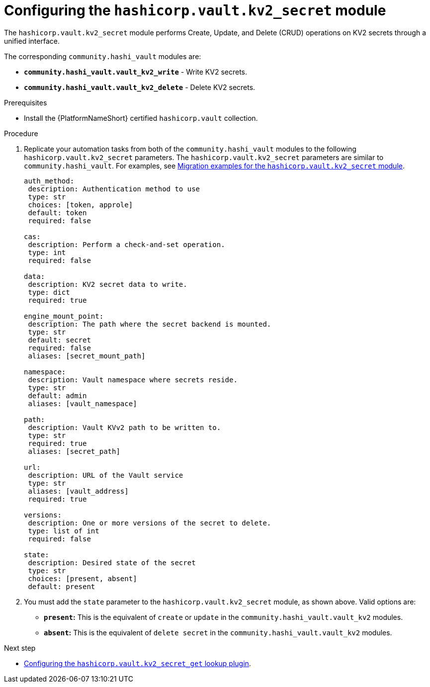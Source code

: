 :_mod-docs-content-type: PROCEDURE

[id="vault-configuring-kv2-secret"]

= Configuring the `hashicorp.vault.kv2_secret` module

[role="_abstract"]

The `hashicorp.vault.kv2_secret` module performs Create, Update, and Delete (CRUD) operations on KV2 secrets through a unified interface.

The corresponding `community.hashi_vault` modules are:

* **`community.hashi_vault.vault_kv2_write`** - Write KV2 secrets.
* **`community.hashi_vault.vault_kv2_delete`** - Delete KV2 secrets.

.Prerequisites

* Install the {PlatformNameShort} certified `hashicorp.vault` collection.

.Procedure

. Replicate your automation tasks from both of the `community.hashi_vault` modules to the following `hashicorp.vault.kv2_secret` parameters.  The `hashicorp.vault.kv2_secret` parameters are similar to `community.hashi_vault`. For examples, see link:{URLHashiGuide}/vault-product#vault-migration-examples-secret-module[Migration examples for the `hashicorp.vault.kv2_secret` module].
+
----
auth_method:
 description: Authentication method to use
 type: str
 choices: [token, approle]
 default: token
 required: false

cas:
 description: Perform a check-and-set operation.
 type: int
 required: false

data:
 description: KV2 secret data to write.
 type: dict
 required: true

engine_mount_point:
 description: The path where the secret backend is mounted.
 type: str
 default: secret
 required: false
 aliases: [secret_mount_path]

namespace:
 description: Vault namespace where secrets reside.
 type: str
 default: admin
 aliases: [vault_namespace]

path:
 description: Vault KVv2 path to be written to.
 type: str
 required: true
 aliases: [secret_path]

url:
 description: URL of the Vault service
 type: str
 aliases: [vault_address]
 required: true

versions:
 description: One or more versions of the secret to delete.
 type: list of int
 required: false

state:
 description: Desired state of the secret
 type: str
 choices: [present, absent]
 default: present
----

. You must add the `state` parameter to the `hashicorp.vault.kv2_secret` module, as shown above. Valid options are:

* **`present`:** This is the equivalent of `create` or `update` in the `community.hashi_vault.vault_kv2` modules.

* **`absent`:** This is the equivalent of `delete secret` in the `community.hashi_vault.vault_kv2` modules.

.Next step

* link:{URLHashiGuide}/vault-product#vault-configuring-kv2-secret-get-lookup[Configuring the `hashicorp.vault.kv2_secret_get` lookup plugin].